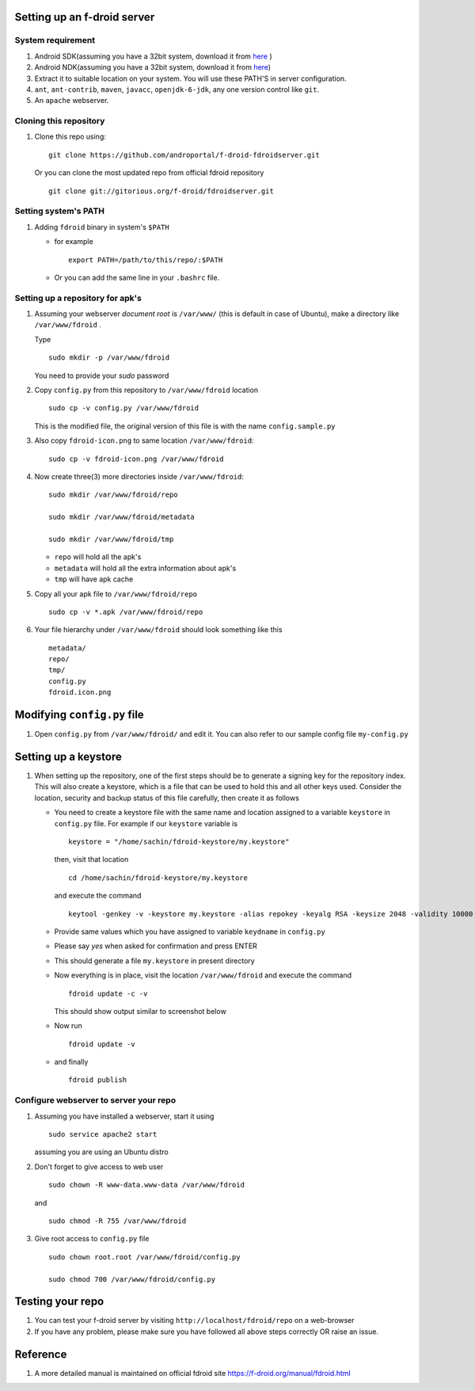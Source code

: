 Setting up an f-droid server
============================


System requirement
------------------

#. Android SDK(assuming you have a 32bit system, download it from
   `here
   <http://dl.google.com/android/android-sdk_r22.0.1-linux.tgz>`_ )
#. Android NDK(assuming you have a 32bit system, download it from
   `here
   <http://dl.google.com/android/ndk/android-ndk-r8e-linux-x86.tar.bz2>`_)

#. Extract it to suitable location on your system. You will use these
   PATH'S in server configuration.

#. ``ant``, ``ant-contrib``, ``maven``, ``javacc``, ``openjdk-6-jdk``,
   any one version control like ``git``.

#. An ``apache`` webserver.

Cloning this repository
-----------------------

#. Clone this repo using::

     git clone https://github.com/androportal/f-droid-fdroidserver.git
     
   Or you can clone the most updated repo from official fdroid repository ::
     
     git clone git://gitorious.org/f-droid/fdroidserver.git

Setting system's PATH
---------------------

#. Adding ``fdroid`` binary in system's ``$PATH``

   - for example ::
       
       export PATH=/path/to/this/repo/:$PATH

   - Or you can add the same line in your ``.bashrc`` file.
       
Setting up a repository for apk's
---------------------------------

#. Assuming your webserver `document root` is ``/var/www/`` (this is
   default in case of Ubuntu), make a directory like
   ``/var/www/fdroid`` .

   Type ::

     sudo mkdir -p /var/www/fdroid

   You need to provide your `sudo` password

#. Copy ``config.py`` from this repository to ``/var/www/fdroid``
   location ::

     sudo cp -v config.py /var/www/fdroid

   This is the modified file, the original version of this file is
   with the name ``config.sample.py``

#. Also copy ``fdroid-icon.png`` to same location
   ``/var/www/fdroid``::

     sudo cp -v fdroid-icon.png /var/www/fdroid

#. Now create three(3) more directories inside ``/var/www/fdroid``::

     sudo mkdir /var/www/fdroid/repo

     sudo mkdir /var/www/fdroid/metadata

     sudo mkdir /var/www/fdroid/tmp

   - ``repo`` will hold all the apk's
   - ``metadata`` will hold all the extra information about apk's
   - ``tmp`` will have apk cache

#. Copy all your apk file to ``/var/www/fdroid/repo`` ::

     sudo cp -v *.apk /var/www/fdroid/repo

#. Your file hierarchy under ``/var/www/fdroid`` should look something
   like this ::

     metadata/
     repo/
     tmp/
     config.py
     fdroid.icon.png

Modifying ``config.py`` file
============================

#. Open ``config.py`` from ``/var/www/fdroid/`` and edit it. You can
   also refer to our sample config file ``my-config.py``

Setting up a keystore
=====================

#. When setting up the repository, one of the first steps should be to
   generate a signing key for the repository index. This will also
   create a keystore, which is a file that can be used to hold this
   and all other keys used. Consider the location, security and backup
   status of this file carefully, then create it as follows

   - You need to create a keystore file with the same name and
     location assigned to a variable ``keystore`` in ``config.py``
     file. For example if our ``keystore`` variable is ::

       keystore = "/home/sachin/fdroid-keystore/my.keystore"

     then, visit that location ::
       
       cd /home/sachin/fdroid-keystore/my.keystore

     and execute the command ::

       keytool -genkey -v -keystore my.keystore -alias repokey -keyalg RSA -keysize 2048 -validity 10000

   - Provide same values which you have assigned to variable
     ``keydname`` in ``config.py``

   - Please say `yes` when asked for confirmation and press ENTER

   - This should generate a file ``my.keystore`` in present directory

   - Now everything is in place, visit the location ``/var/www/fdroid``
     and execute the command ::

       fdroid update -c -v

     This should show output similar to screenshot below
   
   .. image::
      https://raw.github.com/androportal/f-droid-fdroidserver/master/fdroid-keystore.png

   - Now run ::

       fdroid update -v

   - and finally ::

       fdroid publish

Configure webserver to server your repo
---------------------------------------

#. Assuming you have installed a webserver, start it using ::

     sudo service apache2 start

   assuming you are using an Ubuntu distro

#. Don't forget to give access to web user ::

     sudo chown -R www-data.www-data /var/www/fdroid

   and ::

     sudo chmod -R 755 /var/www/fdroid

#. Give root access to ``config.py`` file ::

     sudo chown root.root /var/www/fdroid/config.py

     sudo chmod 700 /var/www/fdroid/config.py

Testing your repo
=================

#. You can test your f-droid server by visiting
   ``http://localhost/fdroid/repo`` on a web-browser

#. If you have any problem, please make sure you have followed all
   above steps correctly OR raise an issue.

Reference
=========

#. A more detailed manual is maintained on official fdroid site
   `https://f-droid.org/manual/fdroid.html
   <https://f-droid.org/manual/fdroid.html>`_

